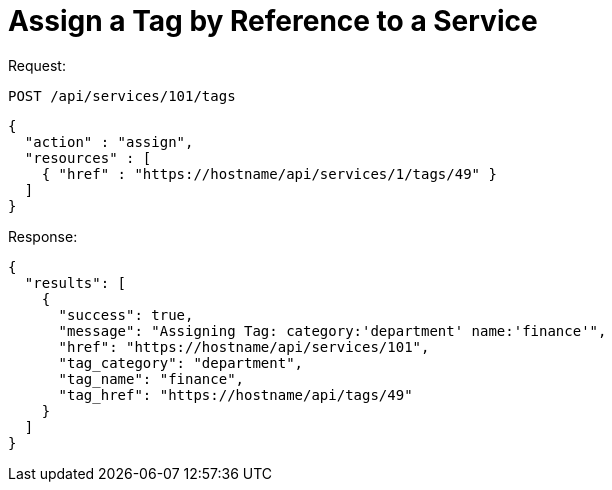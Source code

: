 = Assign a Tag by Reference to a Service

Request: 

----
POST /api/services/101/tags
----

[source]
----
{
  "action" : "assign",
  "resources" : [
    { "href" : "https://hostname/api/services/1/tags/49" }
  ]
}
----

Response: 

[source]
----
{
  "results": [
    {
      "success": true,
      "message": "Assigning Tag: category:'department' name:'finance'",
      "href": "https://hostname/api/services/101",
      "tag_category": "department",
      "tag_name": "finance",
      "tag_href": "https://hostname/api/tags/49"
    }
  ]
}
----